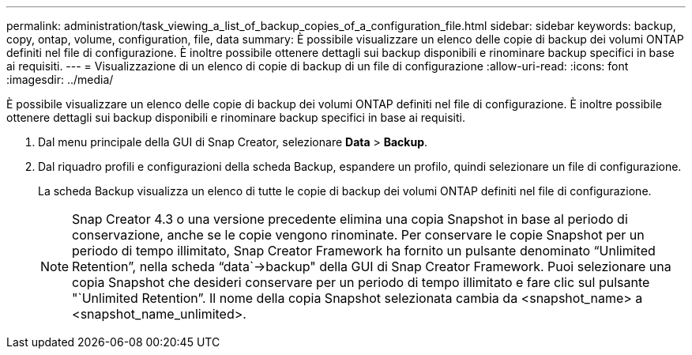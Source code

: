 ---
permalink: administration/task_viewing_a_list_of_backup_copies_of_a_configuration_file.html 
sidebar: sidebar 
keywords: backup, copy, ontap, volume, configuration, file, data 
summary: È possibile visualizzare un elenco delle copie di backup dei volumi ONTAP definiti nel file di configurazione. È inoltre possibile ottenere dettagli sui backup disponibili e rinominare backup specifici in base ai requisiti. 
---
= Visualizzazione di un elenco di copie di backup di un file di configurazione
:allow-uri-read: 
:icons: font
:imagesdir: ../media/


[role="lead"]
È possibile visualizzare un elenco delle copie di backup dei volumi ONTAP definiti nel file di configurazione. È inoltre possibile ottenere dettagli sui backup disponibili e rinominare backup specifici in base ai requisiti.

. Dal menu principale della GUI di Snap Creator, selezionare *Data* > *Backup*.
. Dal riquadro profili e configurazioni della scheda Backup, espandere un profilo, quindi selezionare un file di configurazione.
+
La scheda Backup visualizza un elenco di tutte le copie di backup dei volumi ONTAP definiti nel file di configurazione.

+

NOTE: Snap Creator 4.3 o una versione precedente elimina una copia Snapshot in base al periodo di conservazione, anche se le copie vengono rinominate. Per conservare le copie Snapshot per un periodo di tempo illimitato, Snap Creator Framework ha fornito un pulsante denominato "`Unlimited Retention`", nella scheda "`data`->backup" della GUI di Snap Creator Framework. Puoi selezionare una copia Snapshot che desideri conservare per un periodo di tempo illimitato e fare clic sul pulsante "`Unlimited Retention`". Il nome della copia Snapshot selezionata cambia da <snapshot_name> a <snapshot_name_unlimited>.


